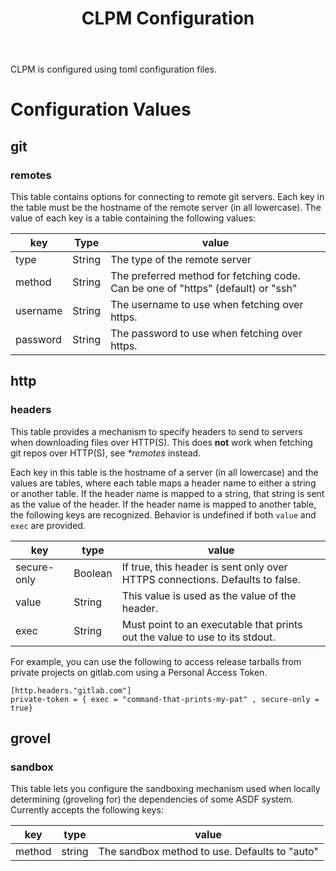 #+TITLE: CLPM Configuration

CLPM is configured using toml configuration files.

* Configuration Values
** git
*** remotes
    This table contains options for connecting to remote git servers. Each key
    in the table must be the hostname of the remote server (in all
    lowercase). The value of each key is a table containing the following
    values:

    | key      | Type   | value                                                                            |
    |----------+--------+----------------------------------------------------------------------------------|
    | type     | String | The type of the remote server                                                    |
    | method   | String | The preferred method for fetching code. Can be one of "https" (default) or "ssh" |
    | username | String | The username to use when fetching over https.                                    |
    | password | String | The password to use when fetching over https.                                    |

** http
*** headers
    This table provides a mechanism to specify headers to send to servers when
    downloading files over HTTP(S). This does *not* work when fetching git repos
    over HTTP(S), see [[*remotes]] instead.

    Each key in this table is the hostname of a server (in all lowercase) and
    the values are tables, where each table maps a header name to either a
    string or another table. If the header name is mapped to a string, that
    string is sent as the value of the header. If the header name is mapped to
    another table, the following keys are recognized. Behavior is undefined if
    both =value= and =exec= are provided.

    | key         | type    | value                                                                        |
    |-------------+---------+------------------------------------------------------------------------------|
    | secure-only | Boolean | If true, this header is sent only over HTTPS connections. Defaults to false. |
    | value       | String  | This value is used as the value of the header.                               |
    | exec        | String  | Must point to an executable that prints out the value to use to its stdout.  |

    For example, you can use the following to access release tarballs from
    private projects on gitlab.com using a Personal Access Token.

    #+begin_src conf-toml
      [http.headers."gitlab.com"]
      private-token = { exec = "command-that-prints-my-pat" , secure-only = true}
    #+end_src

** grovel
*** sandbox
    This table lets you configure the sandboxing mechanism used when locally
    determining (groveling for) the dependencies of some ASDF system. Currently
    accepts the following keys:

    | key    | type   | value                                         |
    |--------+--------+-----------------------------------------------|
    | method | string | The sandbox method to use. Defaults to "auto" |
